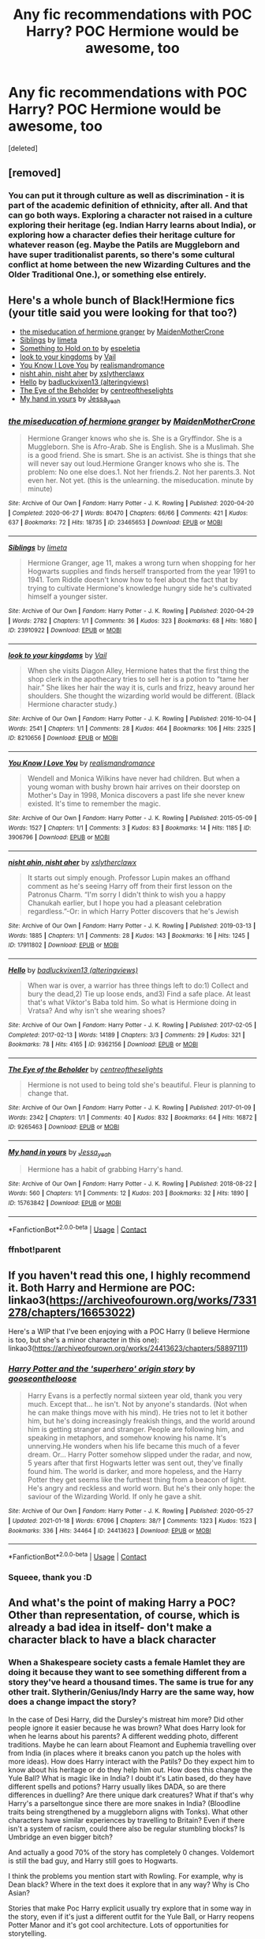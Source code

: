 #+TITLE: Any fic recommendations with POC Harry? POC Hermione would be awesome, too

* Any fic recommendations with POC Harry? POC Hermione would be awesome, too
:PROPERTIES:
:Score: 2
:DateUnix: 1611210881.0
:DateShort: 2021-Jan-21
:FlairText: Request
:END:
[deleted]


** [removed]
:PROPERTIES:
:Score: 5
:DateUnix: 1611213393.0
:DateShort: 2021-Jan-21
:END:

*** You can put it through culture as well as discrimination - it is part of the academic definition of ethnicity, after all. And that can go both ways. Exploring a character not raised in a culture exploring their heritage (eg. Indian Harry learns about India), or exploring how a character defies their heritage culture for whatever reason (eg. Maybe the Patils are Muggleborn and have super traditionalist parents, so there's some cultural conflict at home between the new Wizarding Cultures and the Older Traditional One.), or something else entirely.
:PROPERTIES:
:Author: Avalon1632
:Score: 4
:DateUnix: 1611215155.0
:DateShort: 2021-Jan-21
:END:


** Here's a whole bunch of Black!Hermione fics (your title said you were looking for that too?)

- [[https://archiveofourown.org/works/23465653][the miseducation of hermione granger]] by [[https://archiveofourown.org/users/MaidenMotherCrone/pseuds/MaidenMotherCrone][MaidenMotherCrone]]
- [[https://archiveofourown.org/works/23910922][Siblings]] by [[https://archiveofourown.org/users/limeta/pseuds/limeta][limeta]]
- [[https://archiveofourown.org/works/28465710][Something to Hold on to]] by [[https://archiveofourown.org/users/espeletia/pseuds/espeletia][espeletia]]
- [[https://archiveofourown.org/works/8210656][look to your kingdoms]] by [[https://archiveofourown.org/users/Vail/pseuds/Vail][Vail]]
- [[https://archiveofourown.org/works/3906796][You Know I Love You]] by [[https://archiveofourown.org/users/realismandromance/pseuds/realismandromance][realismandromance]]
- [[https://archiveofourown.org/works/17911802][nisht ahin, nisht aher]] by [[https://archiveofourown.org/users/xslytherclawx/pseuds/xslytherclawx][xslytherclawx]]
- [[https://archiveofourown.org/works/9362156][Hello]] by [[https://archiveofourown.org/users/alteringviews/pseuds/badluckvixen13][badluckvixen13 (alteringviews)]]
- [[https://archiveofourown.org/works/9265463][The Eye of the Beholder]] by [[https://archiveofourown.org/users/centreoftheselights/pseuds/centreoftheselights][centreoftheselights]]
- [[https://archiveofourown.org/works/15763842][My hand in yours]] by [[https://archiveofourown.org/users/Jessa_yeah/pseuds/Jessa_yeah][Jessa_yeah]]
:PROPERTIES:
:Author: BlueThePineapple
:Score: 2
:DateUnix: 1611219991.0
:DateShort: 2021-Jan-21
:END:

*** [[https://archiveofourown.org/works/23465653][*/the miseducation of hermione granger/*]] by [[https://www.archiveofourown.org/users/MaidenMotherCrone/pseuds/MaidenMotherCrone][/MaidenMotherCrone/]]

#+begin_quote
  Hermione Granger knows who she is. She is a Gryffindor. She is a Muggleborn. She is Afro-Arab. She is English. She is a Muslimah. She is a good friend. She is smart. She is an activist. She is things that she will never say out loud.Hermione Granger knows who she is. The problem: No one else does.1. Not her friends.2. Not her parents.3. Not even her. Not yet.  (this is the unlearning. the miseducation. minute by minute)
#+end_quote

^{/Site/:} ^{Archive} ^{of} ^{Our} ^{Own} ^{*|*} ^{/Fandom/:} ^{Harry} ^{Potter} ^{-} ^{J.} ^{K.} ^{Rowling} ^{*|*} ^{/Published/:} ^{2020-04-20} ^{*|*} ^{/Completed/:} ^{2020-06-27} ^{*|*} ^{/Words/:} ^{80470} ^{*|*} ^{/Chapters/:} ^{66/66} ^{*|*} ^{/Comments/:} ^{421} ^{*|*} ^{/Kudos/:} ^{637} ^{*|*} ^{/Bookmarks/:} ^{72} ^{*|*} ^{/Hits/:} ^{18735} ^{*|*} ^{/ID/:} ^{23465653} ^{*|*} ^{/Download/:} ^{[[https://archiveofourown.org/downloads/23465653/the%20miseducation%20of.epub?updated_at=1600918483][EPUB]]} ^{or} ^{[[https://archiveofourown.org/downloads/23465653/the%20miseducation%20of.mobi?updated_at=1600918483][MOBI]]}

--------------

[[https://archiveofourown.org/works/23910922][*/Siblings/*]] by [[https://www.archiveofourown.org/users/limeta/pseuds/limeta][/limeta/]]

#+begin_quote
  Hermione Granger, age 11, makes a wrong turn when shopping for her Hogwarts supplies and finds herself transported from the year 1991 to 1941. Tom Riddle doesn't know how to feel about the fact that by trying to cultivate Hermione's knowledge hungry side he's cultivated himself a younger sister.
#+end_quote

^{/Site/:} ^{Archive} ^{of} ^{Our} ^{Own} ^{*|*} ^{/Fandom/:} ^{Harry} ^{Potter} ^{-} ^{J.} ^{K.} ^{Rowling} ^{*|*} ^{/Published/:} ^{2020-04-29} ^{*|*} ^{/Words/:} ^{2782} ^{*|*} ^{/Chapters/:} ^{1/1} ^{*|*} ^{/Comments/:} ^{36} ^{*|*} ^{/Kudos/:} ^{323} ^{*|*} ^{/Bookmarks/:} ^{68} ^{*|*} ^{/Hits/:} ^{1680} ^{*|*} ^{/ID/:} ^{23910922} ^{*|*} ^{/Download/:} ^{[[https://archiveofourown.org/downloads/23910922/Siblings.epub?updated_at=1591901872][EPUB]]} ^{or} ^{[[https://archiveofourown.org/downloads/23910922/Siblings.mobi?updated_at=1591901872][MOBI]]}

--------------

[[https://archiveofourown.org/works/8210656][*/look to your kingdoms/*]] by [[https://www.archiveofourown.org/users/Vail/pseuds/Vail][/Vail/]]

#+begin_quote
  When she visits Diagon Alley, Hermione hates that the first thing the shop clerk in the apothecary tries to sell her is a potion to “tame her hair.” She likes her hair the way it is, curls and frizz, heavy around her shoulders. She thought the wizarding world would be different. (Black Hermione character study.)
#+end_quote

^{/Site/:} ^{Archive} ^{of} ^{Our} ^{Own} ^{*|*} ^{/Fandom/:} ^{Harry} ^{Potter} ^{-} ^{J.} ^{K.} ^{Rowling} ^{*|*} ^{/Published/:} ^{2016-10-04} ^{*|*} ^{/Words/:} ^{2541} ^{*|*} ^{/Chapters/:} ^{1/1} ^{*|*} ^{/Comments/:} ^{28} ^{*|*} ^{/Kudos/:} ^{464} ^{*|*} ^{/Bookmarks/:} ^{106} ^{*|*} ^{/Hits/:} ^{2325} ^{*|*} ^{/ID/:} ^{8210656} ^{*|*} ^{/Download/:} ^{[[https://archiveofourown.org/downloads/8210656/look%20to%20your%20kingdoms.epub?updated_at=1475608227][EPUB]]} ^{or} ^{[[https://archiveofourown.org/downloads/8210656/look%20to%20your%20kingdoms.mobi?updated_at=1475608227][MOBI]]}

--------------

[[https://archiveofourown.org/works/3906796][*/You Know I Love You/*]] by [[https://www.archiveofourown.org/users/realismandromance/pseuds/realismandromance][/realismandromance/]]

#+begin_quote
  Wendell and Monica Wilkins have never had children. But when a young woman with bushy brown hair arrives on their doorstep on Mother's Day in 1998, Monica discovers a past life she never knew existed. It's time to remember the magic.
#+end_quote

^{/Site/:} ^{Archive} ^{of} ^{Our} ^{Own} ^{*|*} ^{/Fandom/:} ^{Harry} ^{Potter} ^{-} ^{J.} ^{K.} ^{Rowling} ^{*|*} ^{/Published/:} ^{2015-05-09} ^{*|*} ^{/Words/:} ^{1527} ^{*|*} ^{/Chapters/:} ^{1/1} ^{*|*} ^{/Comments/:} ^{3} ^{*|*} ^{/Kudos/:} ^{83} ^{*|*} ^{/Bookmarks/:} ^{14} ^{*|*} ^{/Hits/:} ^{1185} ^{*|*} ^{/ID/:} ^{3906796} ^{*|*} ^{/Download/:} ^{[[https://archiveofourown.org/downloads/3906796/You%20Know%20I%20Love%20You.epub?updated_at=1552621499][EPUB]]} ^{or} ^{[[https://archiveofourown.org/downloads/3906796/You%20Know%20I%20Love%20You.mobi?updated_at=1552621499][MOBI]]}

--------------

[[https://archiveofourown.org/works/17911802][*/nisht ahin, nisht aher/*]] by [[https://www.archiveofourown.org/users/xslytherclawx/pseuds/xslytherclawx][/xslytherclawx/]]

#+begin_quote
  It starts out simply enough. Professor Lupin makes an offhand comment as he's seeing Harry off from their first lesson on the Patronus Charm. “I'm sorry I didn't think to wish you a happy Chanukah earlier, but I hope you had a pleasant celebration regardless.”-Or: in which Harry Potter discovers that he's Jewish
#+end_quote

^{/Site/:} ^{Archive} ^{of} ^{Our} ^{Own} ^{*|*} ^{/Fandom/:} ^{Harry} ^{Potter} ^{-} ^{J.} ^{K.} ^{Rowling} ^{*|*} ^{/Published/:} ^{2019-03-13} ^{*|*} ^{/Words/:} ^{1885} ^{*|*} ^{/Chapters/:} ^{1/1} ^{*|*} ^{/Comments/:} ^{28} ^{*|*} ^{/Kudos/:} ^{143} ^{*|*} ^{/Bookmarks/:} ^{16} ^{*|*} ^{/Hits/:} ^{1245} ^{*|*} ^{/ID/:} ^{17911802} ^{*|*} ^{/Download/:} ^{[[https://archiveofourown.org/downloads/17911802/nisht%20ahin%20nisht%20aher.epub?updated_at=1552760821][EPUB]]} ^{or} ^{[[https://archiveofourown.org/downloads/17911802/nisht%20ahin%20nisht%20aher.mobi?updated_at=1552760821][MOBI]]}

--------------

[[https://archiveofourown.org/works/9362156][*/Hello/*]] by [[https://www.archiveofourown.org/users/alteringviews/pseuds/badluckvixen13][/badluckvixen13 (alteringviews)/]]

#+begin_quote
  When war is over, a warrior has three things left to do:1) Collect and bury the dead,2) Tie up loose ends, and3) Find a safe place. At least that's what Viktor's Baba told him. So what is Hermione doing in Vratsa? And why isn't she wearing shoes?
#+end_quote

^{/Site/:} ^{Archive} ^{of} ^{Our} ^{Own} ^{*|*} ^{/Fandom/:} ^{Harry} ^{Potter} ^{-} ^{J.} ^{K.} ^{Rowling} ^{*|*} ^{/Published/:} ^{2017-02-05} ^{*|*} ^{/Completed/:} ^{2017-02-13} ^{*|*} ^{/Words/:} ^{14189} ^{*|*} ^{/Chapters/:} ^{3/3} ^{*|*} ^{/Comments/:} ^{29} ^{*|*} ^{/Kudos/:} ^{321} ^{*|*} ^{/Bookmarks/:} ^{78} ^{*|*} ^{/Hits/:} ^{4165} ^{*|*} ^{/ID/:} ^{9362156} ^{*|*} ^{/Download/:} ^{[[https://archiveofourown.org/downloads/9362156/Hello.epub?updated_at=1488078926][EPUB]]} ^{or} ^{[[https://archiveofourown.org/downloads/9362156/Hello.mobi?updated_at=1488078926][MOBI]]}

--------------

[[https://archiveofourown.org/works/9265463][*/The Eye of the Beholder/*]] by [[https://www.archiveofourown.org/users/centreoftheselights/pseuds/centreoftheselights][/centreoftheselights/]]

#+begin_quote
  Hermione is not used to being told she's beautiful. Fleur is planning to change that.
#+end_quote

^{/Site/:} ^{Archive} ^{of} ^{Our} ^{Own} ^{*|*} ^{/Fandom/:} ^{Harry} ^{Potter} ^{-} ^{J.} ^{K.} ^{Rowling} ^{*|*} ^{/Published/:} ^{2017-01-09} ^{*|*} ^{/Words/:} ^{2342} ^{*|*} ^{/Chapters/:} ^{1/1} ^{*|*} ^{/Comments/:} ^{40} ^{*|*} ^{/Kudos/:} ^{832} ^{*|*} ^{/Bookmarks/:} ^{64} ^{*|*} ^{/Hits/:} ^{16872} ^{*|*} ^{/ID/:} ^{9265463} ^{*|*} ^{/Download/:} ^{[[https://archiveofourown.org/downloads/9265463/The%20Eye%20of%20the%20Beholder.epub?updated_at=1483994191][EPUB]]} ^{or} ^{[[https://archiveofourown.org/downloads/9265463/The%20Eye%20of%20the%20Beholder.mobi?updated_at=1483994191][MOBI]]}

--------------

[[https://archiveofourown.org/works/15763842][*/My hand in yours/*]] by [[https://www.archiveofourown.org/users/Jessa_yeah/pseuds/Jessa_yeah][/Jessa_yeah/]]

#+begin_quote
  Hermione has a habit of grabbing Harry's hand.
#+end_quote

^{/Site/:} ^{Archive} ^{of} ^{Our} ^{Own} ^{*|*} ^{/Fandom/:} ^{Harry} ^{Potter} ^{-} ^{J.} ^{K.} ^{Rowling} ^{*|*} ^{/Published/:} ^{2018-08-22} ^{*|*} ^{/Words/:} ^{560} ^{*|*} ^{/Chapters/:} ^{1/1} ^{*|*} ^{/Comments/:} ^{12} ^{*|*} ^{/Kudos/:} ^{203} ^{*|*} ^{/Bookmarks/:} ^{32} ^{*|*} ^{/Hits/:} ^{1890} ^{*|*} ^{/ID/:} ^{15763842} ^{*|*} ^{/Download/:} ^{[[https://archiveofourown.org/downloads/15763842/My%20hand%20in%20yours.epub?updated_at=1534966729][EPUB]]} ^{or} ^{[[https://archiveofourown.org/downloads/15763842/My%20hand%20in%20yours.mobi?updated_at=1534966729][MOBI]]}

--------------

*FanfictionBot*^{2.0.0-beta} | [[https://github.com/FanfictionBot/reddit-ffn-bot/wiki/Usage][Usage]] | [[https://www.reddit.com/message/compose?to=tusing][Contact]]
:PROPERTIES:
:Author: FanfictionBot
:Score: 2
:DateUnix: 1611220066.0
:DateShort: 2021-Jan-21
:END:


*** ffnbot!parent
:PROPERTIES:
:Author: BlueThePineapple
:Score: 1
:DateUnix: 1611220030.0
:DateShort: 2021-Jan-21
:END:


** If you haven't read this one, I highly recommend it. Both Harry and Hermione are POC: linkao3([[https://archiveofourown.org/works/7331278/chapters/16653022]])

Here's a WIP that I've been enjoying with a POC Harry (I believe Hermione is too, but she's a minor character in this one): linkao3([[https://archiveofourown.org/works/24413623/chapters/58897111]])
:PROPERTIES:
:Author: Abie775
:Score: 2
:DateUnix: 1611215025.0
:DateShort: 2021-Jan-21
:END:

*** [[https://archiveofourown.org/works/24413623][*/Harry Potter and the 'superhero' origin story/*]] by [[https://www.archiveofourown.org/users/gooseontheloose/pseuds/gooseontheloose][/gooseontheloose/]]

#+begin_quote
  Harry Evans is a perfectly normal sixteen year old, thank you very much. Except that... he isn't. Not by anyone's standards. (Not when he can make things move with his mind). He tries not to let it bother him, but he's doing increasingly freakish things, and the world around him is getting stranger and stranger. People are following him, and speaking in metaphors, and somehow knowing his name. It's unnerving.He wonders when his life became this much of a fever dream. Or... Harry Potter somehow slipped under the radar, and now, 5 years after that first Hogwarts letter was sent out, they've finally found him. The world is darker, and more hopeless, and the Harry Potter they get seems like the furthest thing from a beacon of light. He's angry and reckless and world worn. But he's their only hope: the saviour of the Wizarding World. If only he gave a shit.
#+end_quote

^{/Site/:} ^{Archive} ^{of} ^{Our} ^{Own} ^{*|*} ^{/Fandom/:} ^{Harry} ^{Potter} ^{-} ^{J.} ^{K.} ^{Rowling} ^{*|*} ^{/Published/:} ^{2020-05-27} ^{*|*} ^{/Updated/:} ^{2021-01-18} ^{*|*} ^{/Words/:} ^{67096} ^{*|*} ^{/Chapters/:} ^{38/?} ^{*|*} ^{/Comments/:} ^{1323} ^{*|*} ^{/Kudos/:} ^{1523} ^{*|*} ^{/Bookmarks/:} ^{336} ^{*|*} ^{/Hits/:} ^{34464} ^{*|*} ^{/ID/:} ^{24413623} ^{*|*} ^{/Download/:} ^{[[https://archiveofourown.org/downloads/24413623/Harry%20Potter%20and%20the.epub?updated_at=1610994562][EPUB]]} ^{or} ^{[[https://archiveofourown.org/downloads/24413623/Harry%20Potter%20and%20the.mobi?updated_at=1610994562][MOBI]]}

--------------

*FanfictionBot*^{2.0.0-beta} | [[https://github.com/FanfictionBot/reddit-ffn-bot/wiki/Usage][Usage]] | [[https://www.reddit.com/message/compose?to=tusing][Contact]]
:PROPERTIES:
:Author: FanfictionBot
:Score: 3
:DateUnix: 1611215055.0
:DateShort: 2021-Jan-21
:END:


*** Squeee, thank you :D
:PROPERTIES:
:Author: abwhorentity
:Score: 0
:DateUnix: 1611215055.0
:DateShort: 2021-Jan-21
:END:


** And what's the point of making Harry a POC? Other than representation, of course, which is already a bad idea in itself- don't make a character black to have a black character
:PROPERTIES:
:Author: White_fri2z
:Score: 0
:DateUnix: 1611227711.0
:DateShort: 2021-Jan-21
:END:

*** When a Shakespeare society casts a female Hamlet they are doing it because they want to see something different from a story they've heard a thousand times. The same is true for any other trait. Slytherin/Genius/Indy Harry are the same way, how does a change impact the story?

In the case of Desi Harry, did the Dursley's mistreat him more? Did other people ignore it easier because he was brown? What does Harry look for when he learns about his parents? A different wedding photo, different traditions. Maybe he can learn about Fleamont and Euphemia travelling over from India (in places where it breaks canon you patch up the holes with more ideas). How does Harry interact with the Patils? Do they expect him to know about his heritage or do they help him out. How does this change the Yule Ball? What is magic like in India? I doubt it's Latin based, do they have different spells and potions? Harry usually likes DADA, so are there differences in duelling? Are there unique dark creatures? What if that's why Harry's a parseltongue since there are more snakes in India? (Bloodline traits being strengthened by a muggleborn aligns with Tonks). What other characters have similar experiences by travelling to Britain? Even if there isn't a system of racism, could there also be regular stumbling blocks? Is Umbridge an even bigger bitch?

And actually a good 70% of the story has completely 0 changes. Voldemort is still the bad guy, and Harry still goes to Hogwarts.

I think the problems you mention start with Rowling. For example, why is Dean black? Where in the text does it explore that in any way? Why is Cho Asian?

Stories that make Poc Harry explicit usually try explore that in some way in the story, even if it's just a different outfit for the Yule Ball, or Harry reopens Potter Manor and it's got cool architecture. Lots of opportunities for storytelling.
:PROPERTIES:
:Author: CorsoTheWolf
:Score: 7
:DateUnix: 1611274336.0
:DateShort: 2021-Jan-22
:END:


** I don't know many where it's actually explored and not just a throwaway line that pops up twice in description and never really goes anywhere. The only one I know has an Indian Harry and it's called Living Stone Architecture.

LINK - [[https://archiveofourown.org/works/20940995?view_full_work=true]]

linkao3(20940995)
:PROPERTIES:
:Author: Avalon1632
:Score: 1
:DateUnix: 1611214818.0
:DateShort: 2021-Jan-21
:END:

*** [[https://archiveofourown.org/works/20940995][*/Living Stone Architecture/*]] by [[https://www.archiveofourown.org/users/billboard_dinosaur/pseuds/billboard_dinosaur][/billboard_dinosaur/]]

#+begin_quote
  Harry Potter is 18 years old and he doesn't know who he is. It may be a bit dramatic to say something like that, because he realises he is Harry Potter. But he's just a random guy who doesn't even know what he likes to do for fun, now that Lord Voldemort has been defeated. Or, the one where Harry Potter doesn't know what to do with himself after the war, so he becomes an architect, makes new friends, falls in love, and accidentally changes the world.
#+end_quote

^{/Site/:} ^{Archive} ^{of} ^{Our} ^{Own} ^{*|*} ^{/Fandom/:} ^{Harry} ^{Potter} ^{-} ^{J.} ^{K.} ^{Rowling} ^{*|*} ^{/Published/:} ^{2019-10-07} ^{*|*} ^{/Completed/:} ^{2019-10-28} ^{*|*} ^{/Words/:} ^{58930} ^{*|*} ^{/Chapters/:} ^{7/7} ^{*|*} ^{/Comments/:} ^{23} ^{*|*} ^{/Kudos/:} ^{90} ^{*|*} ^{/Bookmarks/:} ^{27} ^{*|*} ^{/Hits/:} ^{1285} ^{*|*} ^{/ID/:} ^{20940995} ^{*|*} ^{/Download/:} ^{[[https://archiveofourown.org/downloads/20940995/Living%20Stone.epub?updated_at=1583157455][EPUB]]} ^{or} ^{[[https://archiveofourown.org/downloads/20940995/Living%20Stone.mobi?updated_at=1583157455][MOBI]]}

--------------

*FanfictionBot*^{2.0.0-beta} | [[https://github.com/FanfictionBot/reddit-ffn-bot/wiki/Usage][Usage]] | [[https://www.reddit.com/message/compose?to=tusing][Contact]]
:PROPERTIES:
:Author: FanfictionBot
:Score: 2
:DateUnix: 1611214834.0
:DateShort: 2021-Jan-21
:END:
